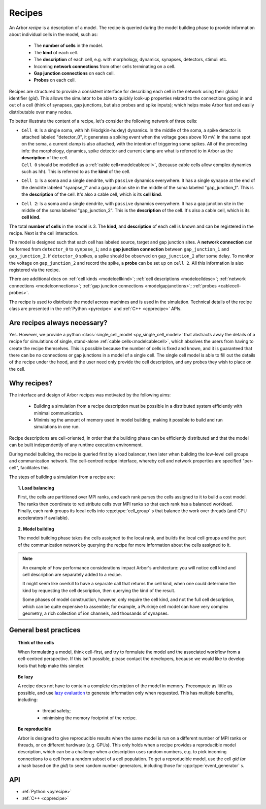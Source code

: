 .. _modelrecipe:

Recipes
=======

An Arbor *recipe* is a description of a model. The recipe is queried during the model
building phase to provide information about individual cells in the model, such as:

  * The **number of cells** in the model.
  * The **kind** of each cell.
  * The **description** of each cell, e.g. with morphology, dynamics, synapses, detectors,
    stimuli etc.
  * Incoming **network connections** from other cells terminating on a cell.
  * **Gap junction connections** on each cell.
  * **Probes** on each cell.

Recipes are structured to provide a consistent interface for describing each cell in the
network using their global identifier (`gid`).
This allows the simulator to be able to quickly look-up properties related to the connections
going in and out of a cell (think of synapses, gap junctions, but also probes and spike inputs);
which helps make Arbor fast and easily distributable over many nodes.

To better illustrate the content of a recipe, let's consider the following network of
three cells:

-  | ``Cell 0``: Is a single soma, with ``hh`` (Hodgkin-huxley) dynamics. In the middle
     of the soma, a spike detector is attached labeled "detector_0", it generates a spiking
     event when the voltage goes above 10 mV. In the same spot on the soma, a current clamp
     is also attached, with the intention of triggering some spikes. All of the preceding info:
     the morphology, dynamics, spike detector and current clamp are what is referred to in
     Arbor as the **description** of the cell.
   | ``Cell 0`` should be modelled as a :ref:`cable cell<modelcablecell>`,
     (because cable cells allow complex dynamics such as ``hh``). This is referred to as
     the **kind** of the cell.
-  | ``Cell 1``: Is a soma and a single dendrite, with ``passive`` dynamics everywhere.
     It has a single synapse at the end of the dendrite labeled "syanpse_1" and a gap
     junction site in the middle of the soma labeled "gap_junction_1".
     This is the **description** of the cell. It's also a cable cell, which is its **cell kind**.
-  | ``Cell 2``: Is a soma and a single dendrite, with ``passive`` dynamics everywhere.
     It has a gap junction site in the middle of the soma labeled "gap_junction_2".
     This is the **description** of the cell. It's also a cable cell, which is its **cell kind**.

The total **number of cells** in the model is 3. The **kind**, and **description** of each cell
is known and can be registered in the recipe. Next is the cell interaction.

The model is designed such that each cell has labeled source, target and gap junction sites.
A **network connection** can be formed from ``detector_0`` to ``synpase_1``; and a
**gap junction connection** between ``gap_junction_1`` and ``gap_junction_2``.
If ``detector_0`` spikes, a spike should be observed on ``gap_junction_2`` after some delay.
To monitor the voltage on ``gap_junction_2`` and record the spike, a **probe** can be set up
on ``cell 2``. All this information is also registered via the recipe.

There are additional docs on :ref:`cell kinds <modelcellkind>`;
:ref:`cell descriptions <modelcelldesc>`; :ref:`network connections <modelconnections>`;
:ref:`gap junction connections <modelgapjunctions>`; :ref:`probes <cablecell-probes>`.

The recipe is used to distribute the model across machines and is used in the simulation.
Technical details of the recipe class are presented in the  :ref:`Python <pyrecipe>` and
:ref:`C++ <cpprecipe>` APIs.

Are recipes always necessary?
------------------------------

Yes. However, we provide a python :class:`single_cell_model <py_single_cell_model>`
that abstracts away the details of a recipe for simulations of  single, stand-alone
:ref:`cable cells<modelcablecell>`, which absolves the users from having to create the
recipe themselves. This is possible because the number of cells is fixed and known,
and it is guaranteed that there can be no connections or gap junctions in a model of a
single cell. The single cell model is able to fill out the details of the recipe under
the hood, and the user need only provide the cell description, and any probes they wish
to place on the cell.

Why recipes?
------------

The interface and design of Arbor recipes was motivated by the following aims:

    * Building a simulation from a recipe description must be possible in a
      distributed system efficiently with minimal communication.
    * Minimising the amount of memory used in model building, making it
      possible to build and run simulations in one run.

Recipe descriptions are cell-oriented, in order that the building phase can
be efficiently distributed and that the model can be built independently of any
runtime execution environment.

During model building, the recipe is queried first by a load balancer,
then later when building the low-level cell groups and communication network.
The cell-centred recipe interface, whereby cell and network properties are
specified "per-cell", facilitates this.

The steps of building a simulation from a recipe are:

.. topic:: 1. Load balancing

    First, the cells are partitioned over MPI ranks, and each rank parses
    the cells assigned to it to build a cost model.
    The ranks then coordinate to redistribute cells over MPI ranks so that
    each rank has a balanced workload. Finally, each rank groups its local
    cells into :cpp:type:`cell_group` s that balance the work over threads (and
    GPU accelerators if available).

.. topic:: 2. Model building

    The model building phase takes the cells assigned to the local rank, and builds the
    local cell groups and the part of the communication network by querying the recipe
    for more information about the cells assigned to it.

.. Note::
    An example of how performance considerations impact Arbor's architecture:
    you will notice cell kind and cell description are separately added to a recipe.

    It might seem like overkill to have a separate call that returns the cell
    kind, when one could determine the kind by requesting the cell description,
    then querying the kind of the result.

    Some phases of model construction, however, only require the cell kind, and
    not the full cell description, which can be quite expensive to
    assemble; for example, a Purkinje cell model can have very complex geometry,
    a rich collection of ion channels, and thousands of synapses.

General best practices
----------------------

.. topic:: Think of the cells

    When formulating a model, think cell-first, and try to formulate the model and
    the associated workflow from a cell-centred perspective. If this isn't possible,
    please contact the developers, because we would like to develop tools that help
    make this simpler.

.. _recipe_lazy:

.. topic:: Be lazy

    A recipe does not have to contain a complete description of the model in
    memory. Precompute as little as possible, and use
    `lazy evaluation <https://en.wikipedia.org/wiki/Lazy_evaluation>`_ to generate
    information only when requested.
    This has multiple benefits, including:

        * thread safety;
        * minimising the memory footprint of the recipe.

.. topic:: Be reproducible

    Arbor is designed to give reproducible results when the same model is run on a
    different number of MPI ranks or threads, or on different hardware (e.g. GPUs).
    This only holds when a recipe provides a reproducible model description, which
    can be a challenge when a description uses random numbers, e.g. to pick incoming
    connections to a cell from a random subset of a cell population.
    To get a reproducible model, use the cell `gid` (or a hash based on the `gid`)
    to seed random number generators, including those for :cpp:type:`event_generator` s.


API
---

* :ref:`Python <pyrecipe>`
* :ref:`C++ <cpprecipe>`
